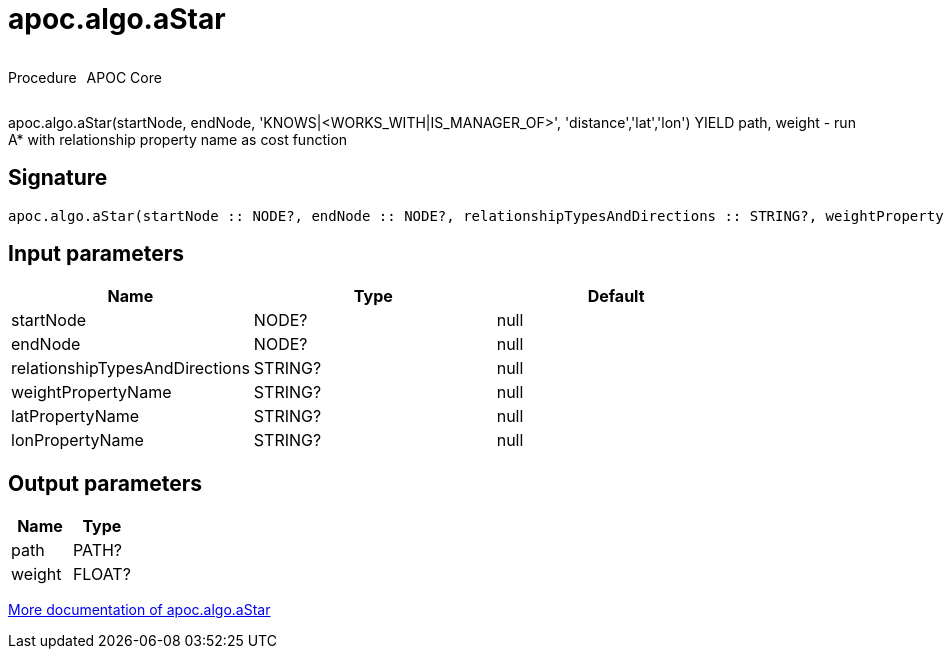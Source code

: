 ////
This file is generated by DocsTest, so don't change it!
////

= apoc.algo.aStar
:description: This section contains reference documentation for the apoc.algo.aStar procedure.



++++
<div style='display:flex'>
<div class='paragraph type procedure'><p>Procedure</p></div>
<div class='paragraph release core' style='margin-left:10px;'><p>APOC Core</p></div>
</div>
++++

apoc.algo.aStar(startNode, endNode, 'KNOWS|<WORKS_WITH|IS_MANAGER_OF>', 'distance','lat','lon') YIELD path, weight - run A* with relationship property name as cost function

== Signature

[source]
----
apoc.algo.aStar(startNode :: NODE?, endNode :: NODE?, relationshipTypesAndDirections :: STRING?, weightPropertyName :: STRING?, latPropertyName :: STRING?, lonPropertyName :: STRING?) :: (path :: PATH?, weight :: FLOAT?)
----

== Input parameters
[.procedures, opts=header]
|===
| Name | Type | Default 
|startNode|NODE?|null
|endNode|NODE?|null
|relationshipTypesAndDirections|STRING?|null
|weightPropertyName|STRING?|null
|latPropertyName|STRING?|null
|lonPropertyName|STRING?|null
|===

== Output parameters
[.procedures, opts=header]
|===
| Name | Type 
|path|PATH?
|weight|FLOAT?
|===

xref::algorithms/path-finding-procedures.adoc[More documentation of apoc.algo.aStar,role=more information]

